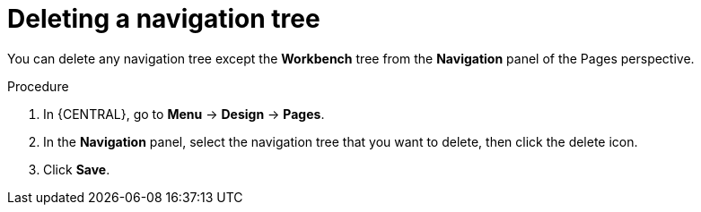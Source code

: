 [id='building-custom-dashboard-widgets-deleting-navigation-tree-proc']
= Deleting a navigation tree

You can delete any navigation tree except the *Workbench* tree from the *Navigation* panel of the Pages perspective.

.Procedure
. In {CENTRAL}, go to *Menu* -> *Design* -> *Pages*.
. In the *Navigation* panel, select the navigation tree that you want to delete, then click the delete icon.
. Click *Save*.
